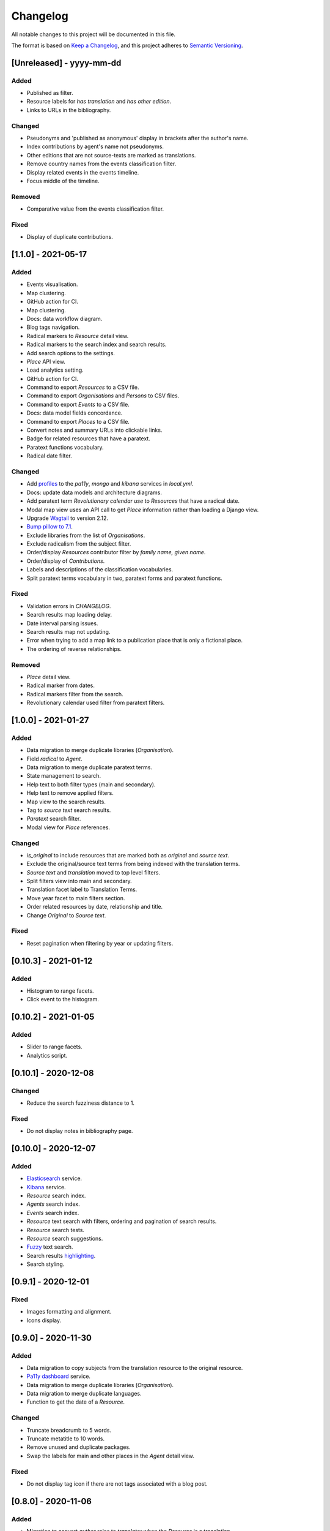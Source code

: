 .. :changelog:

Changelog
=========

All notable changes to this project will be documented in this file.

The format is based on `Keep a Changelog`_, and this project adheres to
`Semantic Versioning`_.

.. _Keep a Changelog: https://keepachangelog.com/
.. _Semantic Versioning: https://semver.org/spec/v2.0.0.html

[Unreleased] - yyyy-mm-dd
--------------------

Added
~~~~~
* Published as filter.
* Resource labels for `has translation` and `has other edition`.
* Links to URLs in the bibliography.

Changed
~~~~~~~
* Pseudonyms and 'published as anonymous' display in brackets after the author's name.
* Index contributions by agent's name not pseudonyms.
* Other editions that are not source-texts are marked as translations.
* Remove country names from the events classification filter.
* Display related events in the events timeline.
* Focus middle of the timeline.

Removed
~~~~~~~
* Comparative value from the events classification filter.

Fixed
~~~~~
* Display of duplicate contributions.


[1.1.0] - 2021-05-17
--------------------

Added
~~~~~
* Events visualisation.
* Map clustering.
* GitHub action for CI.
* Map clustering.
* Docs: data workflow diagram.
* Blog tags navigation.
* Radical markers to `Resource` detail view.
* Radical markers to the search index and search results.
* Add search options to the settings.
* `Place` API view.
* Load analytics setting.
* GitHub action for CI.
* Command to export `Resources` to a CSV file.
* Command to export `Organisations` and `Persons` to CSV files.
* Command to export `Events` to a CSV file.
* Docs: data model fields concordance.
* Command to export `Places` to a CSV file.
* Convert notes and summary URLs into clickable links.
* Badge for related resources that have a paratext.
* Paratext functions vocabulary.
* Radical date filter.

Changed
~~~~~~~
* Add profiles_ to the `pa11y`, `mongo` and `kibana` services in `local.yml`.
* Docs: update data models and architecture diagrams.
* Add paratext term `Revolutionary calendar use` to `Resources` that have a radical date.
* Modal map view uses an API call to get `Place` information rather than loading a Django view.
* Upgrade Wagtail_ to version 2.12.
* `Bump pillow to 7.1`_. 
* Exclude libraries from the list of `Organisations`.
* Exclude radicalism from the subject filter.
* Order/display `Resources` contributor filter by `family name, given name`.
* Order/display of `Contributions`.
* Labels and descriptions of the classification vocabularies.
* Split paratext terms vocabulary in two, paratext forms and paratext functions.

Fixed
~~~~~
* Validation errors in `CHANGELOG`.
* Search results map loading delay.
* Date interval parsing issues.
* Search results map not updating.
* Error when trying to add a map link to a publication place that is only a fictional place.
* The ordering of reverse relationships.

Removed
~~~~~~~
* `Place` detail view.
* Radical marker from dates.
* Radical markers filter from the search.
* Revolutionary calendar used filter from paratext filters.

.. _profiles: https://docs.docker.com/compose/profiles/
.. _Bump pillow to 7.1: https://github.com/kingsdigitallab/radical_translations/pull/5


[1.0.0] - 2021-01-27
--------------------

Added
~~~~~
* Data migration to merge duplicate libraries (`Organisation`).
* Field `radical` to `Agent`.
* Data migration to merge duplicate paratext terms.
* State management to search.
* Help text to both filter types (main and secondary).
* Help text to remove applied filters.
* Map view to the search results.
* Tag to `source text` search results.
* `Paratext` search filter.
* Modal view for `Place` references.

Changed
~~~~~~~
* `is_original` to include resources that are marked both as `original` and `source text`.
* Exclude the original/source text terms from being indexed with the translation terms.
* `Source text` and `translation` moved to top level filters.
* Split filters view into main and secondary.
* Translation facet label to Translation Terms.
* Move year facet to main filters section.
* Order related resources by date, relationship and title.
* Change `Original` to `Source text`.

Fixed
~~~~~
* Reset pagination when filtering by year or updating filters.


[0.10.3] - 2021-01-12
---------------------

Added
~~~~~
* Histogram to range facets.
* Click event to the histogram.


[0.10.2] - 2021-01-05
---------------------

Added
~~~~~
* Slider to range facets.
* Analytics script.


[0.10.1] - 2020-12-08
---------------------

Changed
~~~~~~~
* Reduce the search fuzziness distance to 1.

Fixed
~~~~~
* Do not display notes in bibliography page.


[0.10.0] - 2020-12-07
---------------------

Added
~~~~~
* Elasticsearch_ service.
* Kibana_ service.
* `Resource` search index.
* `Agents` search index.
* `Events` search index.
* `Resource` text search with filters, ordering and pagination of search results.
* `Resource` search tests.
* `Resource` search suggestions.
* Fuzzy_ text search.
* Search results highlighting_.
* Search styling.


[0.9.1] - 2020-12-01
--------------------

Fixed
~~~~~
* Images formatting and alignment.
* Icons display.


[0.9.0] - 2020-11-30
--------------------

Added
~~~~~
* Data migration to copy subjects from the translation resource to the original resource.
* `Pa11y dashboard`_ service.
* Data migration to merge duplicate libraries (`Organisation`).
* Data migration to merge duplicate languages.
* Function to get the date of a `Resource`.

Changed
~~~~~~~
* Truncate breadcrumb to 5 words.
* Truncate metatitle to 10 words.
* Remove unused and duplicate packages.
* Swap the labels for main and other places in the `Agent` detail view.

Fixed
~~~~~
* Do not display tag icon if there are not tags associated with a blog post.

.. _Elasticsearch: https://www.elastic.co/elasticsearch/
.. _Kibana: https://www.elastic.co/kibana/
.. _Fuzzy: https://www.elastic.co/guide/en/elasticsearch/reference/7.x/query-dsl-fuzzy-query.html
.. _highlighting: https://www.elastic.co/guide/en/elasticsearch/reference/7.x/highlighting.html
.. _Pa11y dashboard: https://github.com/pa11y/pa11y-dashboard


[0.8.0] - 2020-11-06
--------------------

Added
~~~~~
* Migration to convert `author` roles to `translator` when the `Resource` is a
  translation.
* Field to record fictional places of publication.
* Helper functions to `Date`, to get the earliest and latest dates for an object.
* Migration to convert Essay term from FAST_ topics to FAST_ forms vocabulary.
* Wagtail_ page type for the home page.
* Wagtail_ page type for biographies.
* Template tag to render breadcrumbs.

Changed
~~~~~~~
* Upgrade `Controlled Vocabulary`_ application.
* Upgrade Wagtail_ to version 2.9.

.. _FAST: https://www.oclc.org/research/areas/data-science/fast.html

[0.7.1] - 2020-07-02
--------------------

Added
~~~~~
* CERL_ vocabulary for `Agent` models.
* `Docker Compose`_ restart policies to the Docker services.
* `Django email`_ configuration.
* Fields `main_places` and `noble` to `Person`.
* New application, `cms`, for Wagtail_ customisations.

Changed
~~~~~~~
* Add date to `Resource` string for better disambiguation.
* Simplify the Fabric_ commands.
* Index page template to display extra information for blog posts.

Removed
~~~~~~~
* Helper script, it has been replaced with the Fabric_ file.
* Anymail integration.
* django-allauth integration.

Fixed
~~~~~
* `TyperError` in `Resource` `__str__`, was preventing the editing of records.
* Error templates.
* Admin favicon.
* Issues with `Controlled Vocabulary`_ application.

.. _CERL: https://data.cerl.org/thesaurus/
.. _Docker Compose: https://docs.docker.com/compose/compose-file/#restart
.. _Django email: https://docs.djangoproject.com/en/3.0/topics/email/
.. _Wagtail: https://wagtail.io/
.. _Controlled Vocabulary: https://github.com/kingsdigitallab/django-controlled-vocabulary/


[0.7.0] - 2020-06-17
--------------------

Added
~~~~~
* `Resource` views.
* `Agent` views.
* `Event` views.
* Configuration for `dev`, `stg`, and `liv` instances.
* Fabric_ script for remote task automation.
* Zotero_ integration_ to harvest bibliographic data from Zotero.

.. _Fabric: https://fabfile.org/
.. _Zotero: https://www.zotero.org/
.. _integration: https://django-kdl-wagtail.readthedocs.io/en/latest/readme.html#features


[0.6.3] - 2020-06-08
--------------------

Changed
~~~~~~~
* `Date` display format to include radical date when available.
* Prefix paratext `Resources` with `[paratext]`.
* Replace `Classification` `source` with editorial classification field.

Fixed
~~~~~
* Update Django Controlled Vocabulary app.
* Add missing vocabulary entry for Printing and Publishing Terms.
* Autocomplete for `Event` and `Place` models.
* Issue deleting `Resource` contributions.

[0.6.2] - 2020-06-02
--------------------

Changed
~~~~~~~
* Disable automatic conversion of dates.


[0.6.1] - 2020-06-02
--------------------

Added
~~~~~
* KDL Wagtail People page types.
* Sources and notes fields to `Agent`.

Changed
~~~~~~~
* Do not display French Republican dates by default.
* Domain name, radicaltranslations.org.

Fixed
~~~~~
* Agent search.


[0.6.0] - 2020-06-01
--------------------

Added
~~~~~
* Log entries to the admin interface.
* wagtailmenus app.
* Conversion from Gregorian to French Republican dates.
* Command to import `Resource` URLs from GSX.
* Basic styling and typography.

Changed
~~~~~~~
* Wagtail now serves the root URL.
* Agents admin, add extra search fields and filters.
* Reorganise KDL Wagtail templates.

Fixed
~~~~~
* Add missing Wagtail apps.
* `Resource`, `electronic_locator` import.


[0.5.1] - 2020-05-27
--------------------

Changed
~~~~~~~
* When importing `Resource` check if a resource with the same title and date already
  exists.
* Import `Resource` relationships after all the resources are imported to avoid
  conflicts.


[0.5.0] - 2020-05-27
--------------------

Added
~~~~~
* New tests for `Resource`.
* New tests for `Title`.
* Original as a value for `Classification.edition` vocabulary.
* nginx to serve media files.

Changed
~~~~~~~
* Update vocabularies with values provided by the research team.


[0.10.0] - 2020-12-07
---------------------

Added
~~~~~
* Elasticsearch_ service.
* Kibana_ service.
* `Resource` search index.
* `Agents` search index.
* `Events` search index.
* `Resource` text search with filters, ordering and pagination of search results.
* `Resource` search tests.
* `Resource` search suggestions.
* Fuzzy_ text search.
* Search results highlighting_.
* Search styling.


[0.9.1] - 2020-12-01
--------------------

Fixed
~~~~~
* Images formatting and alignment.
* Icons display.


[0.9.0] - 2020-11-30
--------------------

Added
~~~~~
* Data migration to copy subjects from the translation resource to the original resource.
* `Pa11y dashboard`_ service.
* Data migration to merge duplicate libraries (`Organisation`).
* Data migration to merge duplicate languages.
* Function to get the date of a `Resource`.

Changed
~~~~~~~
* Truncate breadcrumb to 5 words.
* Truncate metatitle to 10 words.
* Remove unused and duplicate packages.
* Swap the labels for main and other places in the `Agent` detail view.

Fixed
~~~~~
* Do not display tag icon if there are not tags associated with a blog post.

.. _Elasticsearch: https://www.elastic.co/elasticsearch/
.. _Kibana: https://www.elastic.co/kibana/
.. _Fuzzy: https://www.elastic.co/guide/en/elasticsearch/reference/7.x/query-dsl-fuzzy-query.html
.. _highlighting: https://www.elastic.co/guide/en/elasticsearch/reference/7.x/highlighting.html
.. _Pa11y dashboard: https://github.com/pa11y/pa11y-dashboard


[0.8.0] - 2020-11-06
--------------------

Added
~~~~~
* Migration to convert `author` roles to `translator` when the `Resource` is a
  translation.
* Field to record fictional places of publication.
* Helper functions to `Date`, to get the earliest and latest dates for an object.
* Migration to convert Essay term from FAST_ topics to FAST_ forms vocabulary.
* Wagtail_ page type for the home page.
* Wagtail_ page type for biographies.
* Template tag to render breadcrumbs.

Changed
~~~~~~~
* Upgrade `Controlled Vocabulary`_ application.
* Upgrade Wagtail_ to version 2.9.

.. _FAST: https://www.oclc.org/research/areas/data-science/fast.html

[0.7.1] - 2020-07-02
--------------------

Added
~~~~~
* CERL_ vocabulary for `Agent` models.
* `Docker Compose`_ restart policies to the Docker services.
* `Django email`_ configuration.
* Fields `main_places` and `noble` to `Person`.
* New application, `cms`, for Wagtail_ customisations.

Changed
~~~~~~~
* Add date to `Resource` string for better disambiguation.
* Simplify the Fabric_ commands.
* Index page template to display extra information for blog posts.

Removed
~~~~~~~
* Helper script, it has been replaced with the Fabric_ file.
* Anymail integration.
* django-allauth integration.

Fixed
~~~~~
* `TyperError` in `Resource` `__str__`, was preventing the editing of records.
* Error templates.
* Admin favicon.
* Issues with `Controlled Vocabulary`_ application.

.. _CERL: https://data.cerl.org/thesaurus/
.. _Docker Compose: https://docs.docker.com/compose/compose-file/#restart
.. _Django email: https://docs.djangoproject.com/en/3.0/topics/email/
.. _Wagtail: https://wagtail.io/
.. _Controlled Vocabulary: https://github.com/kingsdigitallab/django-controlled-vocabulary/


[0.7.0] - 2020-06-17
--------------------

Added
~~~~~
* `Resource` views.
* `Agent` views.
* `Event` views.
* Configuration for `dev`, `stg`, and `liv` instances.
* Fabric_ script for remote task automation.
* Zotero_ integration_ to harvest bibliographic data from Zotero.

.. _Fabric: https://fabfile.org/
.. _Zotero: https://www.zotero.org/
.. _integration: https://django-kdl-wagtail.readthedocs.io/en/latest/readme.html#features


[0.6.3] - 2020-06-08
--------------------

Changed
~~~~~~~
* `Date` display format to include radical date when available.
* Prefix paratext `Resources` with `[paratext]`.
* Replace `Classification` `source` with editorial classification field.

Fixed
~~~~~
* Update Django Controlled Vocabulary app.
* Add missing vocabulary entry for Printing and Publishing Terms.
* Autocomplete for `Event` and `Place` models.
* Issue deleting `Resource` contributions.

[0.6.2] - 2020-06-02
--------------------

Changed
~~~~~~~
* Disable automatic conversion of dates.


[0.6.1] - 2020-06-02
--------------------

Added
~~~~~
* KDL Wagtail People page types.
* Sources and notes fields to `Agent`.

Changed
~~~~~~~
* Do not display French Republican dates by default.
* Domain name, radicaltranslations.org.

Fixed
~~~~~
* Agent search.


[0.6.0] - 2020-06-01
--------------------

Added
~~~~~
* Log entries to the admin interface.
* wagtailmenus app.
* Conversion from Gregorian to French Republican dates.
* Command to import `Resource` URLs from GSX.
* Basic styling and typography.

Changed
~~~~~~~
* Wagtail now serves the root URL.
* Agents admin, add extra search fields and filters.
* Reorganise KDL Wagtail templates.

Fixed
~~~~~
* Add missing Wagtail apps.
* `Resource`, `electronic_locator` import.


[0.5.1] - 2020-05-27
--------------------

Changed
~~~~~~~
* When importing `Resource` check if a resource with the same title and date already
  exists.
* Import `Resource` relationships after all the resources are imported to avoid
  conflicts.


[0.5.0] - 2020-05-27
--------------------

Added
~~~~~
* New tests for `Resource`.
* New tests for `Title`.
* Original as a value for `Classification.edition` vocabulary.
* nginx to serve media files.

Changed
~~~~~~~
* Update vocabularies with values provided by the research team.


[0.4.1] - 2020-05-19
--------------------

Fixed
~~~~~
* `Classification` tests.


[0.4.0] - 2020-05-19
--------------------

Changed
~~~~~~~
* For simplicity the Work/Instance/Item objects have been flattened into Resource.


[0.3.1] - 2020-05-12
--------------------

Fixed
~~~~~
* Constraint on unique titles, it potentially caused duplicate entries under race conditions.


[0.3.0] - 2020-05-11
--------------------

Added
~~~~~
* Custom vocabulary for ``Classification.edition``.
* Team information to the docs.
* humans.txt (http://humanstxt.org/).
* Place of birth and place of death to Person model.
* Paratext mapping.
* Date field to record dates that are in alternative formats.
* New resource relationship types.
* Editorial classification field to further specify relationships between objects.
* Field for contributions under pseudonyms.
* Chicago: Rare Books and Manuscripts Section controlled vocabulary.

Changed
~~~~~~~
* The import `Resource` command to import `Item` records from GSX.
* Reduce the number of models in the admin interface.
* Allow part of relationships for original works.
* Add counter as `subtitle` to imported `Untitled` and `Translation` titles from GSX.

Fixed
~~~~~
* Production Django Dockerfile: add missing dependencies.
* ``Resource`` import, it was failing to import `Original` works.
* ``Resource`` import, it was creating ``Work`` objects for derivative instances.
* ``Resource`` import, import relationships to multiple ``Work`` objects.

Security
~~~~~~~~
* Upgrade jQuery, https://blog.jquery.com/2020/04/10/jquery-3-5-0-released/
* Upgrade Wagtail, https://docs.wagtail.io/en/stable/releases/2.8.1.html


[0.2.2] - 2020-02-12
--------------------

Changed
~~~~~~~
* Change the format of this file to adhere to `Keep a Changelog`_.

Security
~~~~~~~~
* Bump Django from 2.2.9 to 2.2.10 (https://github.com/kingsdigitallab/radical_translations/pull/2)


[0.2.1] - 2020-02-11
--------------------

Fixed
~~~~~
* Import of resources with editions.


[0.2.0] - 2020-02-11
--------------------

Added
~~~~~
* Add command to import ``Event`` records from Google Spreadsheet JSON (GSX).
* Add command to import ``Organisation`` records from GSX.
* Add command to import ``Person`` records from GSX.
* Add command to import ``Resource`` records from GSX.


[0.1.0] - 2020-02-05
--------------------

Added
~~~~~
* Initial data models
